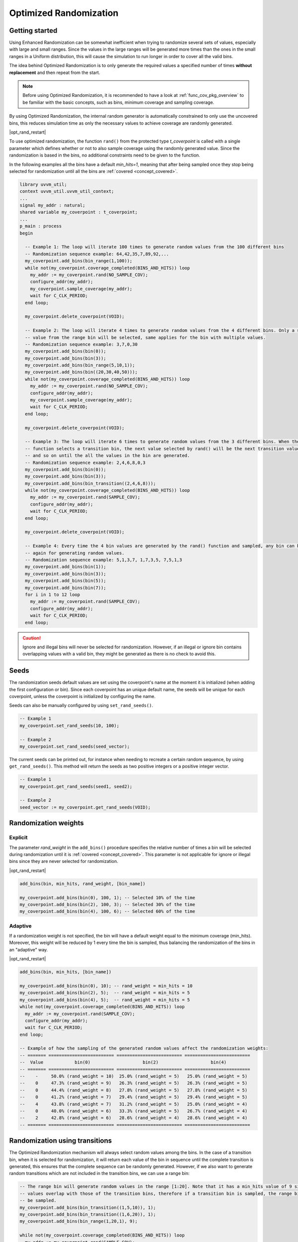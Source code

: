 .. _optimized_randomization:

##################################################################################################################################
Optimized Randomization
##################################################################################################################################
**********************************************************************************************************************************
Getting started
**********************************************************************************************************************************
Using Enhanced Randomization can be somewhat inefficient when trying to randomize several sets of values, especially with large 
and small ranges. Since the values in the large ranges will be generated more times than the ones in the small ranges in a Uniform 
distribution, this will cause the simulation to run longer in order to cover all the valid bins.

The idea behind Optimized Randomization is to only generate the required values a specified number of times **without replacement** 
and then repeat from the start.

.. note ::

    Before using Optimized Randomization, it is recommended to have a look at :ref:`func_cov_pkg_overview` to be familiar with the 
    basic concepts, such as bins, minimum coverage and sampling coverage.

By using Optimized Randomization, the internal random generator is automatically constrained to only use the uncovered bins, this 
reduces simulation time as only the necessary values to achieve coverage are randomly generated.

|opt_rand_restart|

To use optimized randomization, the function ``rand()`` from the protected type *t_coverpoint* is called with a single parameter 
which defines whether or not to also sample coverage using the randomly generated value. Since the randomization is based in the 
bins, no additional constraints need to be given to the function.

In the following examples all the bins have a default *min_hits=1*, meaning that after being sampled once they stop being selected 
for randomization until all the bins are :ref:`covered <concept_covered>`.

.. code-block::

    library uvvm_util;
    context uvvm_util.uvvm_util_context;
    ...
    signal my_addr : natural;
    shared variable my_coverpoint : t_coverpoint;
    ...
    p_main : process
    begin

      -- Example 1: The loop will iterate 100 times to generate random values from the 100 different bins
      -- Randomization sequence example: 64,42,35,7,89,92,...
      my_coverpoint.add_bins(bin_range(1,100));
      while not(my_coverpoint.coverage_completed(BINS_AND_HITS)) loop
        my_addr := my_coverpoint.rand(NO_SAMPLE_COV);
        configure_addr(my_addr);
        my_coverpoint.sample_coverage(my_addr);
        wait for C_CLK_PERIOD;
      end loop;

      my_coverpoint.delete_coverpoint(VOID);

      -- Example 2: The loop will iterate 4 times to generate random values from the 4 different bins. Only a single random 
      -- value from the range bin will be selected, same applies for the bin with multiple values.
      -- Randomization sequence example: 3,7,0,30
      my_coverpoint.add_bins(bin(0));
      my_coverpoint.add_bins(bin(3));
      my_coverpoint.add_bins(bin_range(5,10,1));
      my_coverpoint.add_bins(bin((20,30,40,50)));
      while not(my_coverpoint.coverage_completed(BINS_AND_HITS)) loop
        my_addr := my_coverpoint.rand(NO_SAMPLE_COV);
        configure_addr(my_addr);
        my_coverpoint.sample_coverage(my_addr);
        wait for C_CLK_PERIOD;
      end loop;

      my_coverpoint.delete_coverpoint(VOID);

      -- Example 3: The loop will iterate 6 times to generate random values from the 3 different bins. When the rand() 
      -- function selects a transition bin, the next value selected by rand() will be the next transition value in the bin, 
      -- and so on until the all the values in the bin are generated.
      -- Randomization sequence example: 2,4,6,8,0,3
      my_coverpoint.add_bins(bin(0));
      my_coverpoint.add_bins(bin(3));
      my_coverpoint.add_bins(bin_transition((2,4,6,8)));
      while not(my_coverpoint.coverage_completed(BINS_AND_HITS)) loop
        my_addr := my_coverpoint.rand(SAMPLE_COV);
        configure_addr(my_addr);
        wait for C_CLK_PERIOD;
      end loop;

      my_coverpoint.delete_coverpoint(VOID);

      -- Example 4: Every time the 4 bin values are generated by the rand() function and sampled, any bin can be selected 
      -- again for generating random values.
      -- Randomization sequence example: 5,1,3,7, 1,7,3,5, 7,5,1,3
      my_coverpoint.add_bins(bin(1));
      my_coverpoint.add_bins(bin(3));
      my_coverpoint.add_bins(bin(5));
      my_coverpoint.add_bins(bin(7));
      for i in 1 to 12 loop
        my_addr := my_coverpoint.rand(SAMPLE_COV);
        configure_addr(my_addr);
        wait for C_CLK_PERIOD;
      end loop;

.. caution::
    Ignore and illegal bins will never be selected for randomization. However, if an illegal or ignore bin contains overlapping 
    values with a valid bin, they might be generated as there is no check to avoid this.

**********************************************************************************************************************************
Seeds
**********************************************************************************************************************************
The randomization seeds default values are set using the coverpoint's name at the moment it is initialized (when adding the first 
configuration or bin). Since each coverpoint has an unique default name, the seeds will be unique for each coverpoint, unless the 
coverpoint is initialized by configuring the name.

Seeds can also be manually configured by using ``set_rand_seeds()``. 

.. code-block::

    -- Example 1
    my_coverpoint.set_rand_seeds(10, 100);

    -- Example 2
    my_coverpoint.set_rand_seeds(seed_vector);

The current seeds can be printed out, for instance when needing to recreate a certain random sequence, by using ``get_rand_seeds()``. 
This method will return the seeds as two positive integers or a positive integer vector.

.. code-block::

    -- Example 1
    my_coverpoint.get_rand_seeds(seed1, seed2);

    -- Example 2
    seed_vector := my_coverpoint.get_rand_seeds(VOID);

**********************************************************************************************************************************
Randomization weights
**********************************************************************************************************************************
Explicit
==================================================================================================================================
The parameter *rand_weight* in the ``add_bins()`` procedure specifies the relative number of times a bin will be selected during 
randomization until it is :ref:`covered <concept_covered>`. This parameter is not applicable for ignore or illegal bins since they 
are never selected for randomization.

|opt_rand_restart|

.. code-block::

    add_bins(bin, min_hits, rand_weight, [bin_name])

    my_coverpoint.add_bins(bin(0), 100, 1); -- Selected 10% of the time
    my_coverpoint.add_bins(bin(2), 100, 3); -- Selected 30% of the time
    my_coverpoint.add_bins(bin(4), 100, 6); -- Selected 60% of the time

Adaptive
==================================================================================================================================
If a randomization weight is not specified, the bin will have a default weight equal to the minimum coverage (min_hits). Moreover, 
this weight will be reduced by 1 every time the bin is sampled, thus balancing the randomization of the bins in an "adaptive" way. 

|opt_rand_restart|

.. code-block::

    add_bins(bin, min_hits, [bin_name])

    my_coverpoint.add_bins(bin(0), 10); -- rand_weight = min_hits = 10
    my_coverpoint.add_bins(bin(2), 5);  -- rand_weight = min_hits = 5
    my_coverpoint.add_bins(bin(4), 5);  -- rand_weight = min_hits = 5
    while not(my_coverpoint.coverage_completed(BINS_AND_HITS)) loop
      my_addr := my_coverpoint.rand(SAMPLE_COV);
      configure_addr(my_addr);
      wait for C_CLK_PERIOD;
    end loop;

    -- Example of how the sampling of the generated random values affect the randomization weights:
    -- ======= ========================= ========================= =========================
    --  Value            bin(0)                    bin(2)                    bin(4)           
    -- ======= ========================= ========================= =========================
    --    -     50.0% (rand_weight = 10)  25.0% (rand_weight = 5)   25.0% (rand_weight = 5) 
    --    0     47.3% (rand_weight = 9)   26.3% (rand_weight = 5)   26.3% (rand_weight = 5) 
    --    0     44.4% (rand_weight = 8)   27.8% (rand_weight = 5)   27.8% (rand_weight = 5) 
    --    0     41.2% (rand_weight = 7)   29.4% (rand_weight = 5)   29.4% (rand_weight = 5) 
    --    4     43.8% (rand_weight = 7)   31.2% (rand_weight = 5)   25.0% (rand_weight = 4) 
    --    0     40.0% (rand_weight = 6)   33.3% (rand_weight = 5)   26.7% (rand_weight = 4) 
    --    2     42.8% (rand_weight = 6)   28.6% (rand_weight = 4)   28.6% (rand_weight = 4) 
    -- ======= ========================= ========================= =========================

**********************************************************************************************************************************
Randomization using transitions
**********************************************************************************************************************************
The Optimized Randomization mechanism will always select random values among the bins. In the case of a transition bin, when it is 
selected for randomization, it will return each value of the bin in sequence until the complete transition is generated, this 
ensures that the complete sequence can be randomly generated. However, if we also want to generate random transitions which are 
not included in the transition bins, we can use a range bin:

.. code-block::

    -- The range bin will generate random values in the range [1:20]. Note that it has a min_hits value of 9 since the bin 
    -- values overlap with those of the transition bins, therefore if a transition bin is sampled, the range bin will also 
    -- be sampled.
    my_coverpoint.add_bins(bin_transition((1,5,10)), 1);
    my_coverpoint.add_bins(bin_transition((1,6,20)), 1);
    my_coverpoint.add_bins(bin_range(1,20,1), 9);

    while not(my_coverpoint.coverage_completed(BINS_AND_HITS)) loop
      my_addr := my_coverpoint.rand(SAMPLE_COV);
      configure_addr(my_addr);
      wait for C_CLK_PERIOD;
    end loop;

.. rubric:: Footnotes

.. _concept_covered:

.. note ::

    A bin is considered **covered** when the value or values have been drawn at least the number of specified times, while for 
    optimized randomization this means the exact number of specified times. If the hits_coverage_goal is configured, this will 
    affect the number of times the value or values must be drawn in order for the bin to be covered.


.. |opt_rand_restart| replace:: Once all the bins in the given coverpoint have been :ref:`covered <concept_covered>`, the random 
    generator will start again from scratch as if none of the bins have been hit. This behaviour will keep on repeating. This is 
    useful when we want to generate constrained sets of random values which repeat over time, similar to Cyclic generation from 
    Enhanced Randomization, but with minimum hits and weighted distribution features.
